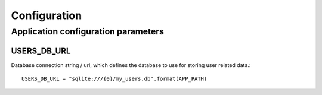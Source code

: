 Configuration
=============

Application configuration parameters
------------------------------------

USERS_DB_URL
~~~~~~~~~~~~

Database connection string / url, which defines the database to use for storing user related data.::

    USERS_DB_URL = "sqlite:///{0}/my_users.db".format(APP_PATH)

